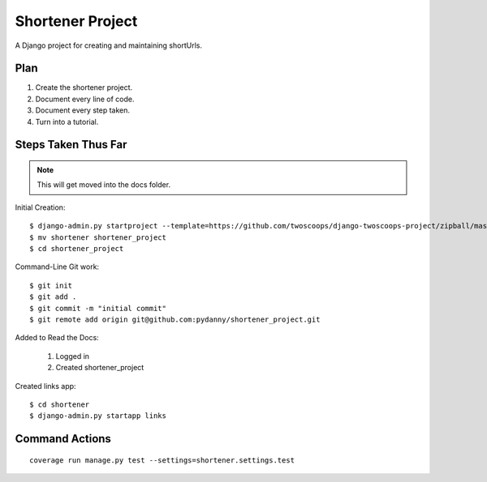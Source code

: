 ========================
Shortener Project
========================

A Django project for creating and maintaining shortUrls.

Plan
=====================

1. Create the shortener project.
2. Document every line of code.
3. Document every step taken.
4. Turn into a tutorial.


Steps Taken Thus Far
====================

.. note:: This will get moved into the docs folder.

Initial Creation::

    $ django-admin.py startproject --template=https://github.com/twoscoops/django-twoscoops-project/zipball/master --extension=py,rst,html shortener
    $ mv shortener shortener_project
    $ cd shortener_project

Command-Line Git work::

    $ git init
    $ git add .
    $ git commit -m "initial commit"
    $ git remote add origin git@github.com:pydanny/shortener_project.git

Added to Read the Docs:

    1. Logged in
    2. Created shortener_project

Created links app::

    $ cd shortener
    $ django-admin.py startapp links


Command Actions
================

::

    coverage run manage.py test --settings=shortener.settings.test